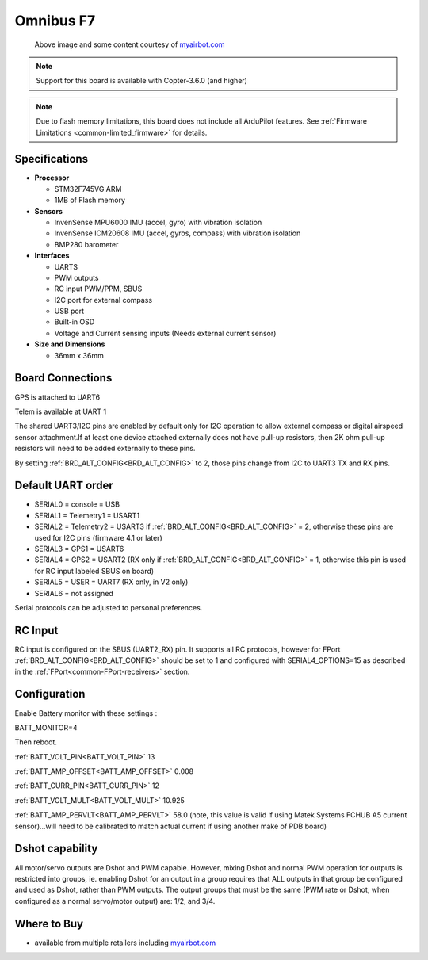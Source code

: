 .. _common-omnibusf7:

==========
Omnibus F7
==========

.. figure:: ../../../images/omnibusf7.png
    :target: ../_images/omnibusf7.png
    :width: 450px

    Above image and some content courtesy of `myairbot.com <https://store.myairbot.com/flight-controller/omnibus-f7/omnibusf7v2.html>`__

.. note::

   Support for this board is available with Copter-3.6.0 (and higher)

.. note::

	Due to flash memory limitations, this board does not include all ArduPilot features.
        See :ref:`Firmware Limitations <common-limited_firmware>` for details.

Specifications
==============

-  **Processor**

   -  STM32F745VG ARM
   -  1MB of Flash memory


-  **Sensors**

   -  InvenSense MPU6000 IMU (accel, gyro) with vibration isolation
   -  InvenSense ICM20608 IMU (accel, gyros, compass) with vibration isolation
   -  BMP280 barometer
   

-  **Interfaces**

   -  UARTS
   -  PWM outputs
   -  RC input PWM/PPM, SBUS
   -  I2C port for external compass
   -  USB port
   -  Built-in OSD
   -  Voltage and Current sensing inputs (Needs external current sensor)


-  **Size and Dimensions**

   - 36mm x 36mm

Board Connections
=================
GPS is attached to UART6

Telem is available at UART 1

The shared UART3/I2C pins are enabled by default only for I2C operation to allow external compass or digital airspeed sensor attachment.If at least one device attached externally does not have pull-up resistors, then 2K ohm pull-up resistors will need to be added externally to these pins.

By setting :ref:`BRD_ALT_CONFIG<BRD_ALT_CONFIG>` to 2, those pins change from I2C to UART3 TX and RX pins.

.. image:: ../../../images/omnibusf7-pinout.jpg

Default UART order
==================

- SERIAL0 = console = USB
- SERIAL1 = Telemetry1 = USART1
- SERIAL2 = Telemetry2 = USART3 if :ref:`BRD_ALT_CONFIG<BRD_ALT_CONFIG>` = 2, otherwise these pins are used for I2C pins (firmware 4.1 or later)
- SERIAL3 = GPS1 = USART6
- SERIAL4 = GPS2 = USART2 (RX only if :ref:`BRD_ALT_CONFIG<BRD_ALT_CONFIG>` = 1, otherwise this pin is used for RC input labeled SBUS on board)
- SERIAL5 = USER = UART7 (RX only, in V2 only)
- SERIAL6 = not assigned

Serial protocols can be adjusted to personal preferences.

RC Input
========
RC input is configured on the SBUS (UART2_RX) pin. It supports all RC protocols, however for FPort  :ref:`BRD_ALT_CONFIG<BRD_ALT_CONFIG>` should be set to 1 and configured with SERIAL4_OPTIONS=15 as described in the :ref:`FPort<common-FPort-receivers>` section.

Configuration
=============
Enable Battery monitor with these settings :

BATT_MONITOR=4

Then reboot.

:ref:`BATT_VOLT_PIN<BATT_VOLT_PIN>` 13

:ref:`BATT_AMP_OFFSET<BATT_AMP_OFFSET>` 0.008

:ref:`BATT_CURR_PIN<BATT_CURR_PIN>` 12

:ref:`BATT_VOLT_MULT<BATT_VOLT_MULT>` 10.925

:ref:`BATT_AMP_PERVLT<BATT_AMP_PERVLT>` 58.0 (note, this value is valid if using Matek Systems FCHUB A5 current sensor)...will need to be calibrated to match actual current if using another make of PDB board)

Dshot capability
================

All motor/servo outputs are Dshot and PWM capable. However, mixing Dshot and normal PWM operation for outputs is restricted into groups, ie. enabling Dshot for an output in a group requires that ALL outputs in that group be configured and used as Dshot, rather than PWM outputs. The output groups that must be the same (PWM rate or Dshot, when configured as a normal servo/motor output) are: 1/2, and 3/4.

Where to Buy
============

- available from multiple retailers including `myairbot.com <https://store.myairbot.com/flight-controller/omnibus-f7/omninxtf7.html>`__
